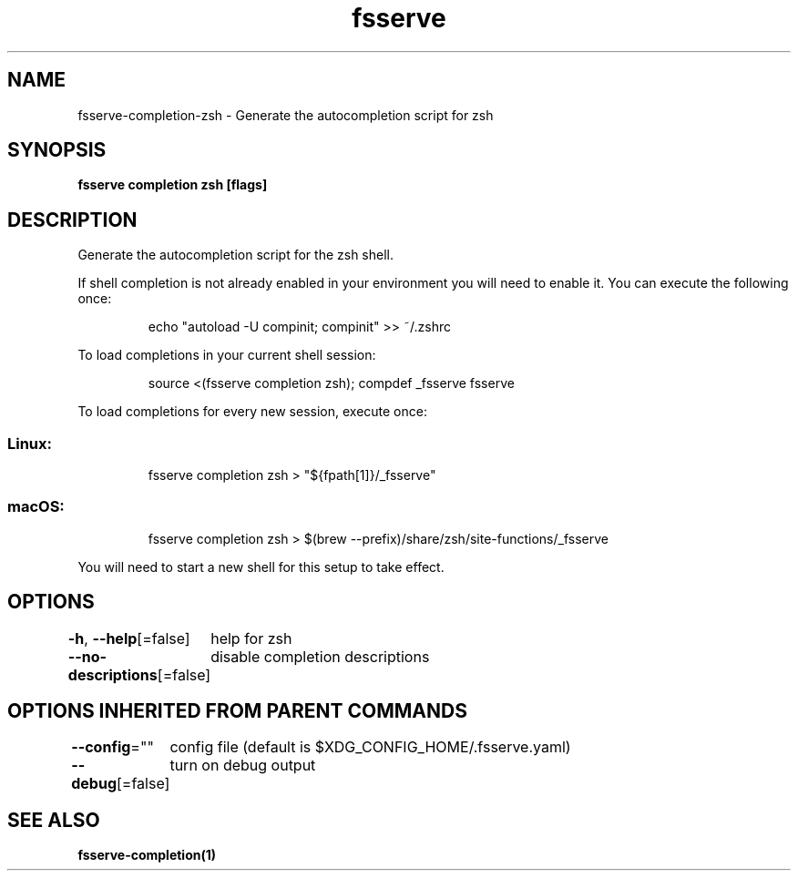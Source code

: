 .nh
.TH "fsserve" "1" "Oct 2022" "Auto generated by spf13/cobra" ""

.SH NAME
.PP
fsserve-completion-zsh - Generate the autocompletion script for zsh


.SH SYNOPSIS
.PP
\fBfsserve completion zsh [flags]\fP


.SH DESCRIPTION
.PP
Generate the autocompletion script for the zsh shell.

.PP
If shell completion is not already enabled in your environment you will need
to enable it.  You can execute the following once:

.PP
.RS

.nf
echo "autoload -U compinit; compinit" >> ~/.zshrc

.fi
.RE

.PP
To load completions in your current shell session:

.PP
.RS

.nf
source <(fsserve completion zsh); compdef _fsserve fsserve

.fi
.RE

.PP
To load completions for every new session, execute once:

.SS Linux:
.PP
.RS

.nf
fsserve completion zsh > "${fpath[1]}/_fsserve"

.fi
.RE

.SS macOS:
.PP
.RS

.nf
fsserve completion zsh > $(brew --prefix)/share/zsh/site-functions/_fsserve

.fi
.RE

.PP
You will need to start a new shell for this setup to take effect.


.SH OPTIONS
.PP
\fB-h\fP, \fB--help\fP[=false]
	help for zsh

.PP
\fB--no-descriptions\fP[=false]
	disable completion descriptions


.SH OPTIONS INHERITED FROM PARENT COMMANDS
.PP
\fB--config\fP=""
	config file (default is $XDG_CONFIG_HOME/.fsserve.yaml)

.PP
\fB--debug\fP[=false]
	turn on debug output


.SH SEE ALSO
.PP
\fBfsserve-completion(1)\fP
